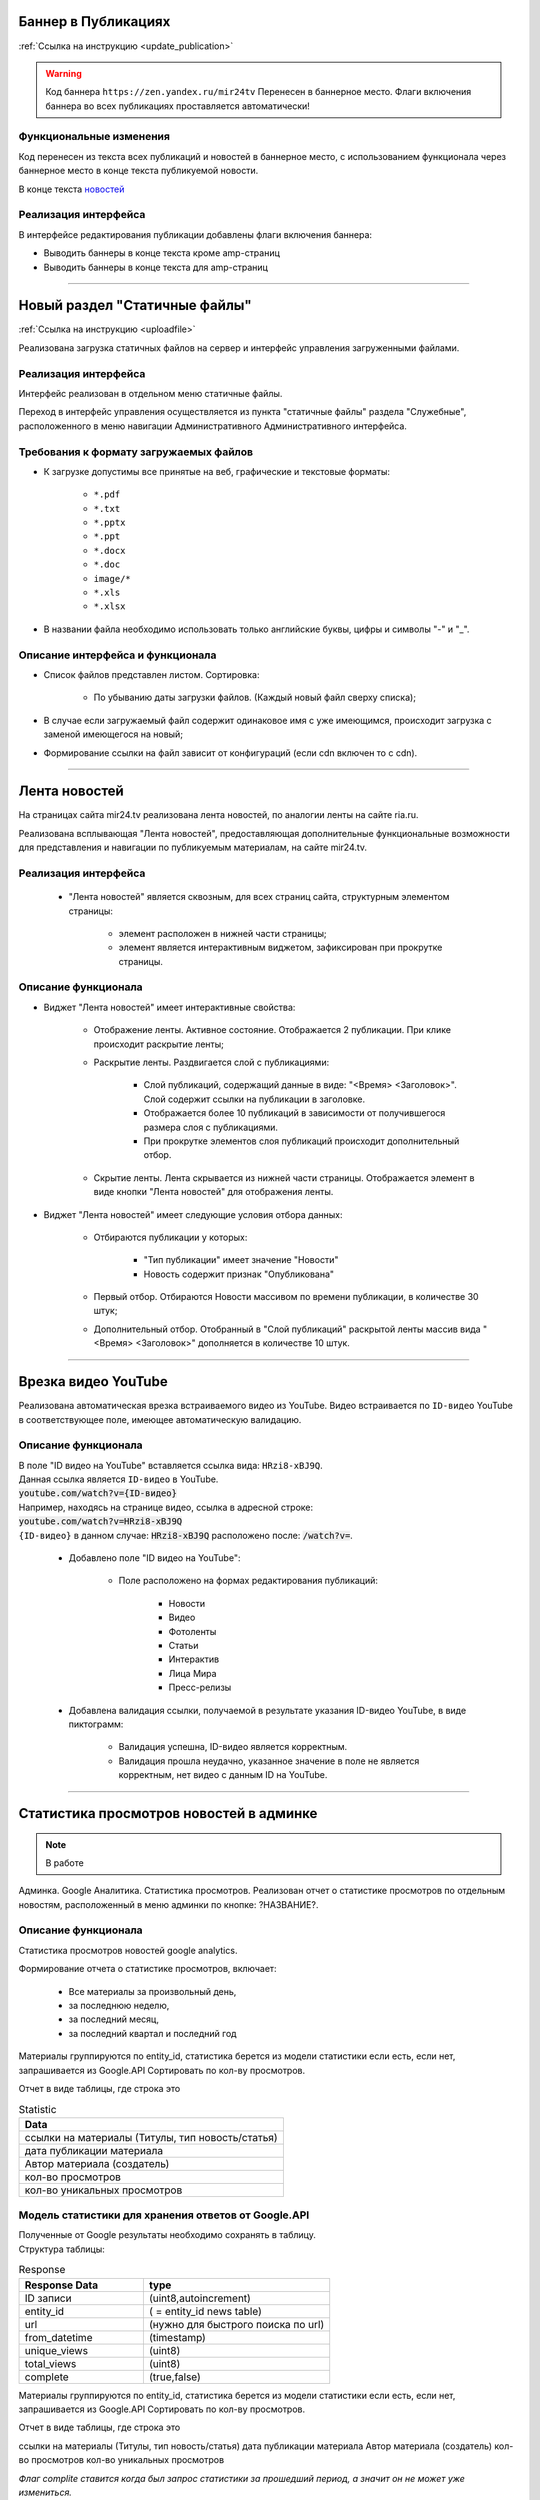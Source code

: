 ..
 **************************
 Обновления
 **************************


Баннер в Публикациях
=====================
:ref:`Ссылка на инструкцию <update_publication>`

.. warning::

   Код баннера ``https://zen.yandex.ru/mir24tv`` Перенесен в баннерное место.
   Флаги включения баннера во всех публикациях проставляется автоматически!

Функциональные изменения
---------------------------
Код перенесен из текста всех публикаций и новостей в баннерное место, с использованием функционала через
баннерное место в конце текста публикуемой новости.

В конце текста `новостей <https://mir24.tv/news/list/all>`_

Реализация интерфейса
------------------------------------------------
В интерфейсе редактирования публикации добавлены флаги включения баннера:

* Выводить баннеры в конце текста кроме amp-страниц
* Выводить баннеры в конце текста для amp-страниц

____

Новый раздел "Статичные файлы"
=========================================
:ref:`Ссылка на инструкцию <uploadfile>`

Реализована загрузка статичных файлов на сервер и интерфейс управления загруженными файлами.

Реализация интерфейса
------------------------------------------------
Интерфейс реализован в отдельном меню статичные файлы.

Переход в интерфейс управления осуществляется из пункта "статичные файлы" раздела "Служебные", расположенного в меню навигации Административного Административного интерфейса.

Требования к формату загружаемых файлов
------------------------------------------------
* К загрузке допустимы все принятые на веб, графические и текстовые форматы:

    *  ``*.pdf``
    *  ``*.txt``
    *  ``*.pptx``
    *  ``*.ppt``
    *  ``*.docx``
    *  ``*.doc``
    *  ``image/*``
    *  ``*.xls``
    *  ``*.xlsx``

* В названии файла необходимо использовать только английские буквы, цифры и символы "-" и "_".

Описание интерфейса и функционала
----------------------------------------------------------------

* Список файлов представлен листом. Сортировка:

    * По убыванию даты загрузки файлов. (Каждый новый файл сверху списка);

* В случае если загружаемый файл содержит одинаковое имя с уже имеющимся, происходит загрузка с заменой имеющегося на новый;

* Формирование ссылки на файл зависит от конфигураций (если cdn включен то с cdn).

____

Лента новостей
==================
На страницах сайта mir24.tv реализована лента новостей, по аналогии ленты на сайте ria.ru.

Реализована всплывающая "Лента новостей", предоставляющая дополнительные функциональные возможности для представления и навигации по публикуемым материалам, на сайте mir24.tv.

Реализация интерфейса
-----------------------
 * "Лента новостей" является сквозным, для всех страниц сайта, структурным элементом страницы:

    * элемент расположен в нижней части страницы;

    * элемент является интерактивным виджетом, зафиксирован при прокрутке страницы.

Описание функционала
-----------------------

* Виджет "Лента новостей" имеет интерактивные свойства:

    * Отображение ленты. Активное состояние. Отображается 2 публикации. При клике происходит раскрытие ленты;

    * Раскрытие ленты. Раздвигается слой с публикациями:

        * Слой публикаций, содержащий данные в виде: "<Время> <Заголовок>". Слой содержит ссылки на публикации в заголовке.

        * Отображается более 10 публикаций в зависимости от получившегося размера слоя с публикациями.

        * При прокрутке элементов слоя публикаций происходит дополнительный отбор.

    * Скрытие ленты. Лента скрывается из нижней части страницы. Отображается элемент в виде кнопки "Лента новостей" для отображения ленты.

* Виджет "Лента новостей" имеет следующие условия отбора данных:

    * Отбираются публикации у которых:

        * "Тип публикации" имеет значение "Новости"
        * Новость содержит признак "Опубликована"

    * Первый отбор. Отбираются Новости массивом по времени публикации, в количестве 30 штук;

    * Дополнительный отбор. Отобранный в "Слой публикаций" раскрытой ленты массив вида "<Время> <Заголовок>" дополняется в количестве 10 штук.

____

Врезка видео YouTube
=======================

Реализована автоматическая врезка встраиваемого видео из YouTube. Видео встраивается по ``ID-видео`` YouTube в соответствующее поле, имеющее автоматическую валидацию.

Описание функционала
-------------------------
| В поле "ID видео на YouTube" вставляется ссылка вида: ``HRzi8-xBJ9Q``.
| Данная ссылка является ``ID-видео`` в YouTube.
| :code:`youtube.com/watch?v={ID-видео}`
| Например, находясь на странице видео, ссылка в адресной строке:
| :code:`youtube.com/watch?v=HRzi8-xBJ9Q`
| ``{ID-видео}`` в данном случае: :code:`HRzi8-xBJ9Q` расположено после: :code:`/watch?v=`.


 * Добавлено поле "ID видео на YouTube":

    * Поле расположено на формах редактирования публикаций:

        * Новости
        * Видео
        * Фотоленты
        * Статьи
        * Интерактив
        * Лица Мира
        * Пресс-релизы

 * Добавлена валидация ссылки, получаемой в результате указания ID-видео YouTube, в виде пиктограмм:

    * |sucss| Валидация успешна, ID-видео является корректным.
    * |fail| Валидация прошла неудачно, указанное значение в поле не является корректным, нет видео с данным ID на YouTube.


.. |sucss| image:: /images/youtube-sucss.jpg
.. |fail| image:: /images/youtube-fail.jpg

____

Статистика просмотров новостей в админке
==========================================
.. note::

   В работе

Админка. Google Аналитика. Статистика просмотров. Реализован отчет о статистике просмотров по отдельным новостям, расположенный в меню админки по кнопке: ?НАЗВАНИЕ?.


Описание функционала
-------------------------
Статистика просмотров новостей google analytics.

Формирование отчета о статистике просмотров, включает:

 * Все материалы за произвольный день,
 * за последнюю неделю,
 * за последний месяц,
 * за последний квартал и последний год

Материалы группируются по entity_id, статистика берется из модели статистики если есть, если нет, запрашивается из Google.API
Сортировать по кол-ву просмотров.

Отчет в виде таблицы, где строка это

.. csv-table:: Statistic
   :header: Data
   :widths: 30

   "ссылки на материалы (Титулы, тип новость/статья)"
   "дата публикации материала"
   "Автор материала (создатель)"
   "кол-во просмотров"
   "кол-во уникальных просмотров"

Модель статистики для хранения ответов от Google.API
-----------------------------------------------------

.. line-block::

 Полученные от Google результаты необходимо сохранять в таблицу.
 Структура таблицы:

.. csv-table:: Response
   :header: "Response Data", type
   :widths: 20, 30

   "ID записи", "(uint8,autoincrement)"
   "entity_id", "( = entity_id news table)"
   "url", "(нужно для быстрого поиска по url)"
   "from_datetime", "(timestamp)"
   "unique_views", "(uint8)"
   "total_views", "(uint8)"
   "complete", "(true,false)"

Материалы группируются по entity_id, статистика берется из модели статистики если есть, если нет, запрашивается из Google.API
Сортировать по кол-ву просмотров.

Отчет в виде таблицы, где строка это

ссылки на материалы (Титулы, тип новость/статья)
дата публикации материала
Автор материала (создатель)
кол-во просмотров
кол-во уникальных просмотров


*Флаг complite ставится когда был запрос статистики за прошедший период, а значит он не может уже измениться.*

____


``google analytics
Использовать оф API
https://github.com/googleapis/google-api-php-client-services

https://mir24tv.atlassian.net/browse/MIRSCR-1122 должна хранить статистику ответов.

ВАЖНО! Для накопления статистики и последующего использования ее в отчетах, статистику по документам необходимо хранить по дням! Т.е. если редактор запросит статистику за неделю, то получив ответ, мы колем его на дни и сохраняем 7 периодов.
ВАЖНО! Статистику всегда запрашиваем от 00:00 до 23:59 заданной даты

Если статистика на запрошенный материал есть в таблице и это прошедший период (complete = true), то нет необходимости запрашивать статистику заново, а можно считать из таблицы.

Если статистика на запрошенный материал есть в таблице, но период не закрыт (complete = false), то :

Статистику запрашивали меньше пяти минут назад - считать из таблицы
В любом ином случае считать с апи и сохранить в таблице
Если статистика отсутствует и она за прошлый период, то необходимо получить и сохранить с флагом complete = true

Если статистика отсутствует и она за текущий период, то необходимо получить ее и сохранить с флагом complete = false``
